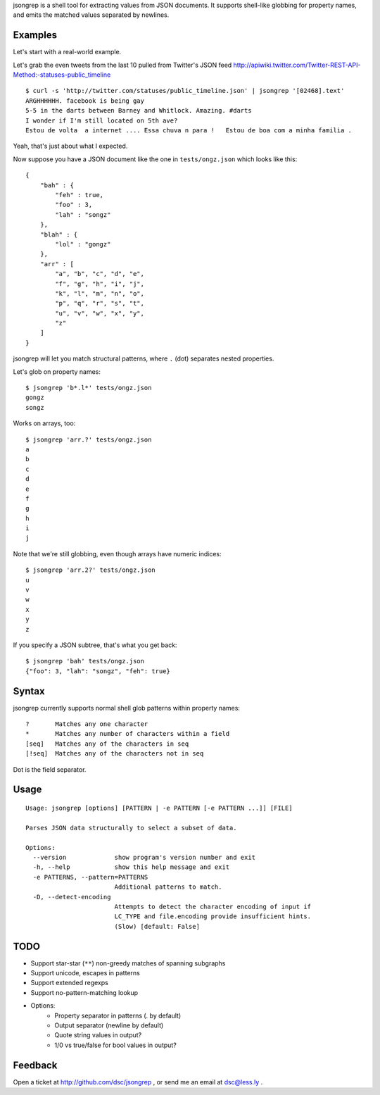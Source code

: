 jsongrep is a shell tool for extracting values from JSON documents. It supports shell-like globbing for property names, and emits the matched values separated by newlines.


Examples
--------

Let's start with a real-world example.

Let's grab the even tweets from the last 10 pulled from Twitter's JSON feed http://apiwiki.twitter.com/Twitter-REST-API-Method:-statuses-public_timeline ::

    $ curl -s 'http://twitter.com/statuses/public_timeline.json' | jsongrep '[02468].text'
    ARGHHHHHH. facebook is being gay
    5-5 in the darts between Barney and Whitlock. Amazing. #darts
    I wonder if I'm still located on 5th ave?
    Estou de volta  a internet .... Essa chuva n para !   Estou de boa com a minha familia .

Yeah, that's just about what I expected.

Now suppose you have a JSON document like the one in ``tests/ongz.json`` which looks like this::

    {
        "bah" : {
            "feh" : true,
            "foo" : 3,
            "lah" : "songz"
        },
        "blah" : {
            "lol" : "gongz"
        },
        "arr" : [
            "a", "b", "c", "d", "e", 
            "f", "g", "h", "i", "j", 
            "k", "l", "m", "n", "o", 
            "p", "q", "r", "s", "t", 
            "u", "v", "w", "x", "y", 
            "z"
        ]
    }

jsongrep will let you match structural patterns, where ``.`` (dot) separates nested properties.

Let's glob on property names::

    $ jsongrep 'b*.l*' tests/ongz.json
    gongz
    songz

Works on arrays, too::

    $ jsongrep 'arr.?' tests/ongz.json
    a
    b
    c
    d
    e
    f
    g
    h
    i
    j

Note that we're still globbing, even though arrays have numeric indices::

    $ jsongrep 'arr.2?' tests/ongz.json
    u
    v
    w
    x
    y
    z

If you specify a JSON subtree, that's what you get back::

    $ jsongrep 'bah' tests/ongz.json
    {"foo": 3, "lah": "songz", "feh": true}


Syntax
------

jsongrep currently supports normal shell glob patterns within property names::

    ?       Matches any one character
    *       Matches any number of characters within a field
    [seq]   Matches any of the characters in seq
    [!seq]  Matches any of the characters not in seq

Dot is the field separator.


Usage
-----

::

    Usage: jsongrep [options] [PATTERN | -e PATTERN [-e PATTERN ...]] [FILE]

    Parses JSON data structurally to select a subset of data.

    Options:
      --version             show program's version number and exit
      -h, --help            show this help message and exit
      -e PATTERNS, --pattern=PATTERNS
                            Additional patterns to match.
      -D, --detect-encoding
                            Attempts to detect the character encoding of input if
                            LC_TYPE and file.encoding provide insufficient hints.
                            (Slow) [default: False]


TODO
----

* Support star-star (``**``) non-greedy matches of spanning subgraphs
* Support unicode, escapes in patterns
* Support extended regexps
* Support no-pattern-matching lookup
* Options:
    * Property separator in patterns (. by default)
    * Output separator (newline by default)
    * Quote string values in output?
    * 1/0 vs true/false for bool values in output?


Feedback
--------

Open a ticket at http://github.com/dsc/jsongrep , or send me an email at dsc@less.ly .

